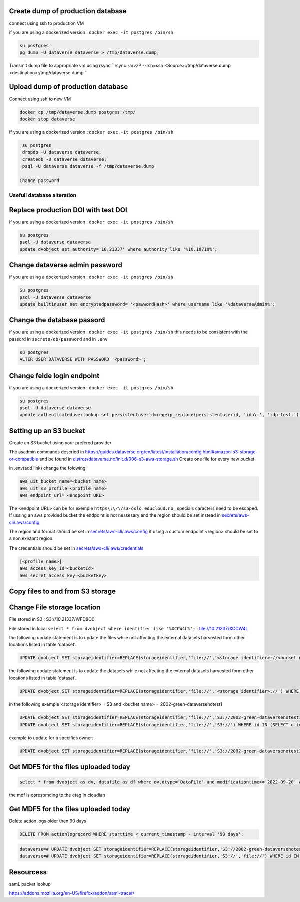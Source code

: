 Create dump of production database
----------------------------------

connect using ssh to production VM

if you are using a dockerized version  : ``docker exec -it postgres /bin/sh``

.. code-block:: bash

  su postgres
  pg_dump -U dataverse dataverse > /tmp/dataverse.dump;

Transmit dump file to appropriate vm using rsync ``rsync -arvzP --rsh=ssh <Source>:/tmp/dataverse.dump <destination>:/tmp/dataverse.dump ``

Upload dump of production database
----------------------------------

Connect using ssh to new VM


.. code-block:: bash

  docker cp /tmp/dataverse.dump postgres:/tmp/
  docker stop dataverse


If you are using a dockerized version  : ``docker exec -it postgres /bin/sh``

.. code-block:: bash

  su postgres
  dropdb -U dataverse dataverse;
  createdb -U dataverse dataverse;
  psql -U dataverse dataverse -f /tmp/dataverse.dump
  
 Change password
 
  
  
Usefull database alteration
===========================
  
Replace production DOI with test DOI
------------------------------------
  
if you are using a dockerized version  : ``docker exec -it postgres /bin/sh``

.. code-block:: bash

  su postgres
  psql -U dataverse dataverse
  update dvobject set authority='10.21337' where authority like '%10.18710%';

Change dataverse admin password
-------------------------------

if you are using a dockerized version  : ``docker exec -it postgres /bin/sh``

.. code-block:: bash

  Su postgres
  psql -U dataverse dataverse
  update builtinuser set encryptedpassword= '<pawwordHash>' where username like '%dataverseAdmin%';


Change the database passord
---------------------------
 
if you are using a dockerized version  : ``docker exec -it postgres /bin/sh``
this needs to be consistent with the passord in ``secrets/db/password`` and in ``.env``

.. code-block:: bash

  su postgres
  ALTER USER DATAVERSE WITH PASSWORD '<password>';



Change feide login endpoint
---------------------------

if you are using a dockerized version  : ``docker exec -it postgres /bin/sh``

.. code-block:: bash

  su postgres
  psql -U dataverse dataverse
  update authenticateduserlookup set persistentuserid=regexp_replace(persistentuserid, 'idp\.', 'idp-test.');

Setting up an S3 bucket
-----------------------

Create an S3 bucket using your prefered provider

The asadmin commands descried in https://guides.dataverse.org/en/latest/installation/config.html#amazon-s3-storage-or-compatible and be found in `distros/dataverse.no/init.d/006-s3-aws-storage.sh <https://github.com/DataverseNO/dataverse-docker/blob/dataverse.no/distros/dataverse.no/init.d/006-s3-aws-storage.sh>`_ Create one file for every new bucket.

in .env(add link) change the folowing

.. code-block:: bash

  aws_uit_bucket_name=<bucket name>
  aws_uit_s3_profile=<profile name>
  aws_endpoint_url= <endpoint URL>

The <endpoint URL> can be for exemple ``https\:\/\/s3-oslo.educloud.no`` , specials caracters need to be escaped. If ussing an aws provided bucket the endpoint is not nessesary and the region should be set instead in `secrets/aws-cli/.aws/config`_

The region and format should be set in `secrets/aws-cli/.aws/config`_ if using a custom endpoint <region> should be set to a non existant region.

.. _secrets/aws-cli/.aws/config: https://github.com/DataverseNO/dataverse-docker/blob/dataverse.no/secrets/aws-cli/.aws/config/
.. code-block:: bash
  [<profile name>]
  output = json
  region = <region>

The credentials should be set in `secrets/aws-cli/.aws/credentials <https://github.com/DataverseNO/dataverse-docker/blob/dataverse.no/secrets/aws-cli/.aws/credentials>`_

.. code-block:: bash

  [<profile name>]
  aws_access_key_id=<bucketId>
  aws_secret_access_key=<bucketkey>

Copy files to and from S3 storage
-----------------------------------


Change File storage location
----------------------------


File stored in S3 : S3://10.21337/WFD8O0 

File stored in local 
``select * from dvobject where identifier like '%XCCW4L%';`` : file://10.21337/XCCW4L

the following update statement is to update the files while not affecting the external datasets harvested form other locations listed in table 'dataset'.

.. code-block:: sql

  UPDATE dvobject SET storageidentifier=REPLACE(storageidentifier,'file://','<storage identifier>://<bucket name>:') WHERE id IN (SELECT o.id FROM dvobject o, dataset s WHERE o.dtype = 'DataFile' AND s.id = o.owner_id AND s.harvestingclient_id IS null AND o.storageidentifier LIKE '%file://%');

the following update statement is to update the datasets while not affecting the external datasets harvested form other locations listed in table 'dataset'.

.. code-block:: sql
  
   UPDATE dvobject SET storageidentifier=REPLACE(storageidentifier,'file://','<storage identifier>://') WHERE id IN (SELECT o.id FROM dvobject o, dataset s WHERE o.dtype = 'Dataset' AND s.id = o.id AND s.harvestingclient_id IS null AND o.storageidentifier LIKE '%file://%');

in the following exemple  <storage identifier> = S3 and <bucket name> = 2002-green-dataversenotest1

.. code-block:: sql

  UPDATE dvobject SET storageidentifier=REPLACE(storageidentifier,'file://','S3://2002-green-dataversenotest1:') WHERE id IN (SELECT o.id FROM dvobject o,   dataset s WHERE o.dtype = 'DataFile' AND s.harvestingclient_id IS null AND o.storageidentifier LIKE '%file://%');
  UPDATE dvobject SET storageidentifier=REPLACE(storageidentifier,'file://','S3://') WHERE id IN (SELECT o.id FROM dvobject o, dataset s WHERE o.dtype = 'Dataset' AND s.id = o.id AND s.harvestingclient_id IS null AND o.storageidentifier LIKE '%file://%');

exemple to update for a specifics owner:

.. code-block:: sql

  UPDATE dvobject SET storageidentifier=REPLACE(storageidentifier,'file://','S3://2002-green-dataversenotest1:') WHERE id IN (SELECT o.id FROM dvobject o,   dataset s WHERE o.owner_id=107543 and o.dtype = 'DataFile' AND s.id = o.owner_id AND s.harvestingclient_id IS null AND o.storageidentifier LIKE '%file://%');

Get MDF5 for the files uploaded today
-------------------------------------

.. code-block:: sql

  select * from dvobject as dv, datafile as df where dv.dtype='DataFile' and modificationtime>='2022-09-20' and dv.id=df.id order by df.id desc limit 10;


the mdf is corespmding to the etag in cloudian


Get MDF5 for the files uploaded today
-------------------------------------

Delete action logs older then 90 days

.. code-block:: sql

  DELETE FROM actionlogrecord WHERE starttime < current_timestamp - interval '90 days';



.. code-block:: sql

  dataverse=# UPDATE dvobject SET storageidentifier=REPLACE(storageidentifier,'S3://2002-green-dataversenotest1:','file://') WHERE id IN (SELECT o.id FROM dvobject o, dataset s WHERE o.dtype = 'DataFile' AND s.id = o.owner_id AND s.harvestingclient_id IS null AND o.storageidentifier LIKE '%S3://%');
  dataverse=# UPDATE dvobject SET storageidentifier=REPLACE(storageidentifier,'S3://','file://') WHERE id IN (SELECT o.id FROM dvobject o, dataset s WHERE o.dtype = 'Dataset' AND s.id = o.id AND s.harvestingclient_id IS null AND o.storageidentifier LIKE '%S3://%');


Resourcess
----------

samL packet lookup

https://addons.mozilla.org/en-US/firefox/addon/saml-tracer/


